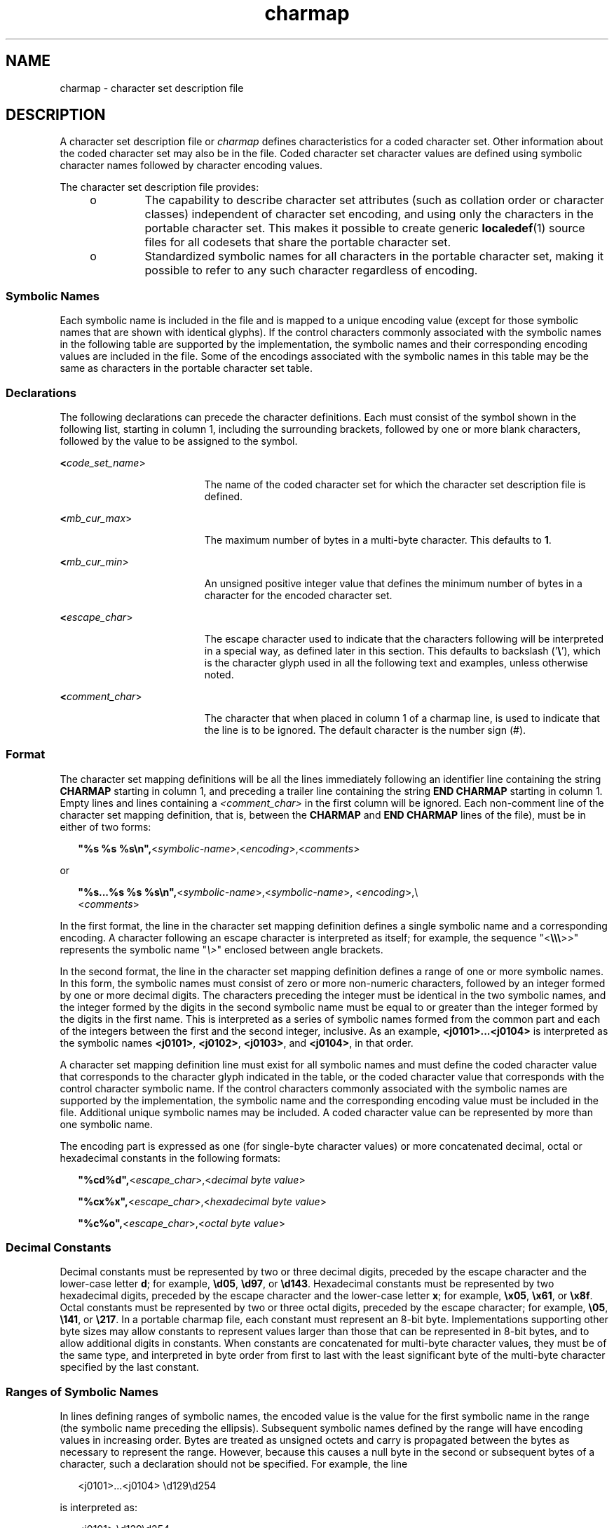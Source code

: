 '\" te
.\"  Copyright (c) 1992, X/Open Company Limited  All Rights Reserved  Portions Copyright (c) 2003, Sun Microsystems, Inc.  All Rights Reserved
.\" Sun Microsystems, Inc. gratefully acknowledges The Open Group for permission to reproduce portions of its copyrighted documentation. Original documentation from The Open Group can be obtained online at 
.\" http://www.opengroup.org/bookstore/.
.\" The Institute of Electrical and Electronics Engineers and The Open Group, have given us permission to reprint portions of their documentation. In the following statement, the phrase "this text" refers to portions of the system documentation. Portions of this text are reprinted and reproduced in electronic form in the Sun OS Reference Manual, from IEEE Std 1003.1, 2004 Edition, Standard for Information Technology -- Portable Operating System Interface (POSIX), The Open Group Base Specifications Issue 6, Copyright (C) 2001-2004 by the Institute of Electrical and Electronics Engineers, Inc and The Open Group. In the event of any discrepancy between these versions and the original IEEE and The Open Group Standard, the original IEEE and The Open Group Standard is the referee document. The original Standard can be obtained online at http://www.opengroup.org/unix/online.html.
.\"  This notice shall appear on any product containing this material.
.\" The contents of this file are subject to the terms of the Common Development and Distribution License (the "License").  You may not use this file except in compliance with the License.
.\" You can obtain a copy of the license at usr/src/OPENSOLARIS.LICENSE or http://www.opensolaris.org/os/licensing.  See the License for the specific language governing permissions and limitations under the License.
.\" When distributing Covered Code, include this CDDL HEADER in each file and include the License file at usr/src/OPENSOLARIS.LICENSE.  If applicable, add the following below this CDDL HEADER, with the fields enclosed by brackets "[]" replaced with your own identifying information: Portions Copyright [yyyy] [name of copyright owner]
.TH charmap 5 "1 Dec 2003" "SunOS 5.11" "Standards, Environments, and Macros"
.SH NAME
charmap \- character set description file
.SH DESCRIPTION
.sp
.LP
A character set description file or \fIcharmap\fR defines characteristics for a coded character set. Other information about the coded character set may also be in the file. Coded character set character values are defined using symbolic character names followed by character encoding values.
.sp
.LP
The character set description file provides:
.RS +4
.TP
.ie t \(bu
.el o
The capability to describe character set attributes (such as collation order or character classes) independent of character set encoding, and using only the characters in the portable character set. This makes it possible to create generic \fBlocaledef\fR(1) source files for all codesets that share the portable character set.
.RE
.RS +4
.TP
.ie t \(bu
.el o
Standardized symbolic names for all characters in the portable character set, making it possible to refer to any such character regardless of encoding.
.RE
.SS "Symbolic Names"
.sp
.LP
Each symbolic name  is included in the file and is mapped to a unique encoding value (except for those symbolic names that are shown with identical glyphs). If the control characters commonly associated with the symbolic names in the following table are supported by the implementation, the symbolic names and their corresponding encoding values are included in the file. Some of the encodings associated with the symbolic names in this table may be the same as characters in the portable character set table.
.sp

.sp
.TS
tab() box;
lw(.92i) lw(.92i) lw(.92i) lw(.92i) lw(.92i) lw(.92i) 
lw(.92i) lw(.92i) lw(.92i) lw(.92i) lw(.92i) lw(.92i) 
.
<ACK><DC2><ENQ><FS><IS4><SOH>
<BEL><DC3><EOT><GS><LF><STX>
<BS><DC4><ESC><HT><NAK><SUB>
<CAN><DEL><ETB><IS1><RS><SYN>
<CR><DLE><ETX><IS2><SI><US>
<DC1><EM><FF><IS3><SO><VT>
.TE

.SS "Declarations"
.sp
.LP
The following declarations can precede the character definitions. Each must consist of the symbol shown in the following list, starting in column 1, including the surrounding brackets, followed by one or more blank characters, followed by the value to be assigned to the symbol.
.sp
.ne 2
.mk
.na
\fB<\fIcode_set_name\fR>\fR
.ad
.RS 19n
.rt  
The name of the coded character set for which the character set description file is defined.
.RE

.sp
.ne 2
.mk
.na
\fB<\fImb_cur_max\fR>\fR
.ad
.RS 19n
.rt  
The maximum number of bytes in a multi-byte character. This defaults to \fB1\fR.
.RE

.sp
.ne 2
.mk
.na
\fB<\fImb_cur_min\fR>\fR
.ad
.RS 19n
.rt  
An unsigned positive integer value that defines the minimum number of bytes in a character for the encoded character set.
.RE

.sp
.ne 2
.mk
.na
\fB<\fIescape_char\fR>\fR
.ad
.RS 19n
.rt  
The escape character used to indicate that the characters following will be interpreted in a special way, as defined later in this section. This defaults to backslash ('\fB\e\fR\&'), which is the character glyph used in all the following text and examples, unless otherwise noted.
.RE

.sp
.ne 2
.mk
.na
\fB<\fIcomment_char\fR>\fR
.ad
.RS 19n
.rt  
The character that when placed in column 1 of a charmap line, is used to indicate that the line is to be ignored. The default character is the number sign (#).
.RE

.SS "Format"
.sp
.LP
The character set mapping definitions will be all the lines immediately following an identifier line containing the string \fBCHARMAP\fR starting in column 1, and preceding a trailer line containing the string \fBEND\fR \fBCHARMAP\fR starting in column 1. Empty lines and lines containing a \fI<comment_char>\fR in the first column will be ignored. Each non-comment line of the character set mapping definition, that is, between the \fBCHARMAP\fR and \fBEND CHARMAP\fR lines of the file), must be in either of two forms:
.sp
.in +2
.nf
\fB"%s %s %s\en",\fR<\fIsymbolic-name\fR>,<\fIencoding\fR>,<\fIcomments\fR>
.fi
.in -2

.sp
.LP
or
.sp
.in +2
.nf
\fB"%s...%s %s %s\en",\fR<\fIsymbolic-name\fR>,<\fIsymbolic-name\fR>, <\fIencoding\fR>,\e
         <\fIcomments\fR>
.fi
.in -2

.sp
.LP
In the first format, the line in the character set mapping definition defines a single symbolic name and a corresponding encoding. A character following an escape character is interpreted as itself; for example, the sequence "<\fB\e\e\e\fR>>" represents the symbolic name "\fI\e>\fR" enclosed between angle brackets.
.sp
.LP
In the second format, the line in the character set mapping definition defines a range of one or more symbolic names. In this form, the symbolic names must consist of zero or more non-numeric characters,  followed by an integer formed by one or more decimal digits. The characters preceding the integer must be identical in the two symbolic names, and the integer formed by the digits in the second symbolic name must be equal to or greater than the integer formed by the digits in the first name. This is interpreted as a series of symbolic names formed from the common part and each of the integers between the first and the second integer, inclusive. As an example, \fB<j0101>...<j0104>\fR is interpreted as the symbolic names \fB<j0101>\fR, \fB<j0102>\fR, \fB<j0103>\fR, and \fB<j0104>\fR, in that order.
.sp
.LP
A character set mapping definition line must exist for all symbolic names and must define the coded character value that corresponds to the character glyph indicated in the table, or the coded character value that corresponds with the control character symbolic name. If the control characters commonly associated with the symbolic names  are supported by the implementation, the symbolic name and the corresponding encoding value must be included in the file. Additional unique symbolic names may be included. A coded character value can be represented by more than one symbolic name.
.sp
.LP
The encoding part is expressed as one (for single-byte character values) or more concatenated decimal, octal or hexadecimal constants in the following formats:
.sp
.in +2
.nf
\fB"%cd%d",\fR<\fIescape_char\fR>,<\fIdecimal byte value\fR>

\fB"%cx%x",\fR<\fIescape_char\fR>,<\fIhexadecimal byte value\fR>

\fB"%c%o",\fR<\fIescape_char\fR>,<\fIoctal byte value\fR>
.fi
.in -2

.SS "Decimal Constants"
.sp
.LP
Decimal constants must be represented by two or three decimal digits, preceded by the escape character and the lower-case letter \fBd\fR; for example, \fB\ed05\fR, \fB\ed97\fR, or \fB\ed143\fR\&. Hexadecimal constants must be represented by two hexadecimal digits, preceded by the escape character and the lower-case letter \fBx\fR; for example, \fB\ex05\fR, \fB\ex61\fR, or \fB\ex8f\fR\&. Octal constants must be represented by two or three octal digits, preceded by the escape character; for example, \fB\e05\fR, \fB\e141\fR, or \fB\e217\fR\&. In a portable charmap file, each constant must represent an 8-bit byte. Implementations supporting other byte sizes may allow constants to represent values larger than those that can be represented in 8-bit bytes, and to allow additional digits in constants. When constants are concatenated for multi-byte character values, they must be of the same type, and interpreted in byte order from first to last with the least significant byte of the multi-byte character specified by the last constant.
.SS "Ranges of Symbolic Names"
.sp
.LP
In lines defining ranges of symbolic names, the encoded value is the value for the first symbolic name in the range (the symbolic name preceding the ellipsis). Subsequent symbolic names defined by the range will have encoding values in increasing order. Bytes are treated as unsigned octets and carry is propagated between the bytes as necessary to represent the range. However, because this causes a null byte in the second or subsequent bytes of a character, such a declaration should not be specified. For example, the line
.sp
.in +2
.nf
<j0101>...<j0104>     \ed129\ed254
.fi
.in -2

.sp
.LP
is interpreted as:
.sp
.in +2
.nf
<j0101>                \ed129\ed254
<j0102>                \ed129\ed255
<j0103>                \ed130\ed00
<j0104>                \ed130\ed01
.fi
.in -2

.sp
.LP
The expanded declaration of the symbol \fB<j0103>\fR in the above example is an invalid specification, because it contains a null byte in the second byte of a character.
.sp
.LP
The comment is optional.
.SS "Width Specification"
.sp
.LP
The following declarations can follow the character set mapping definitions (after the "\fBEND CHARMAP\fR" statement). Each consists of the keyword shown in the following list, starting in column 1, followed by the value(s) to be associated to the keyword, as defined below.
.sp
.ne 2
.mk
.na
\fB\fBWIDTH\fR\fR
.ad
.RS 17n
.rt  
A non-negative integer value defining the column width for the printable character in the coded character set mapping definitions. Coded character set character values are defined using symbolic character names followed by column width values. Defining a character with more than one \fBWIDTH\fR produces undefined results. The \fBEND WIDTH\fR keyword is used to terminate the \fBWIDTH\fR definitions. Specifying the width of a non-printable character in a \fBWIDTH\fR declaration produces undefined results.
.RE

.sp
.ne 2
.mk
.na
\fB\fBWIDTH_DEFAULT\fR\fR
.ad
.RS 17n
.rt  
A non-negative integer value defining the default column width for any printable character not listed by one of the \fBWIDTH\fR keywords. If no \fBWIDTH_DEFAULT\fR keyword is included in the charmap, the default character width is \fB1\fR.
.RE

.sp
.LP
Example:
.sp
.LP
After the "\fBEND CHARMAP\fR" statement, a syntax for a width definition would be:
.sp
.in +2
.nf
WIDTH
<A>             1
<B>             1
<C>...<Z>       1
\&...
<fool>...<foon> 2
\&...
END WIDTH
.fi
.in -2
.sp

.sp
.LP
In this example, the numerical code point values represented by the symbols \fB<A>\fR and \fB<B>\fR are assigned a width of \fB1\fR. The code point values \fB< C>\fR to \fB<Z>\fR inclusive, that is, \fB<C>\fR, \fB<D>\fR, \fB<E>\fR, and so on, are also assigned a width of \fB1\fR. Using \fB<A>. . .<Z>\fR would have required fewer lines, but the alternative was shown to demonstrate flexibility. The keyword \fBWIDTH_DEFAULT\fR could have been added as appropriate.
.SH SEE ALSO
.sp
.LP
\fBlocale\fR(1), \fBlocaledef\fR(1), \fBnl_langinfo\fR(3C), \fBextensions\fR(5), \fBlocale\fR(5) 
